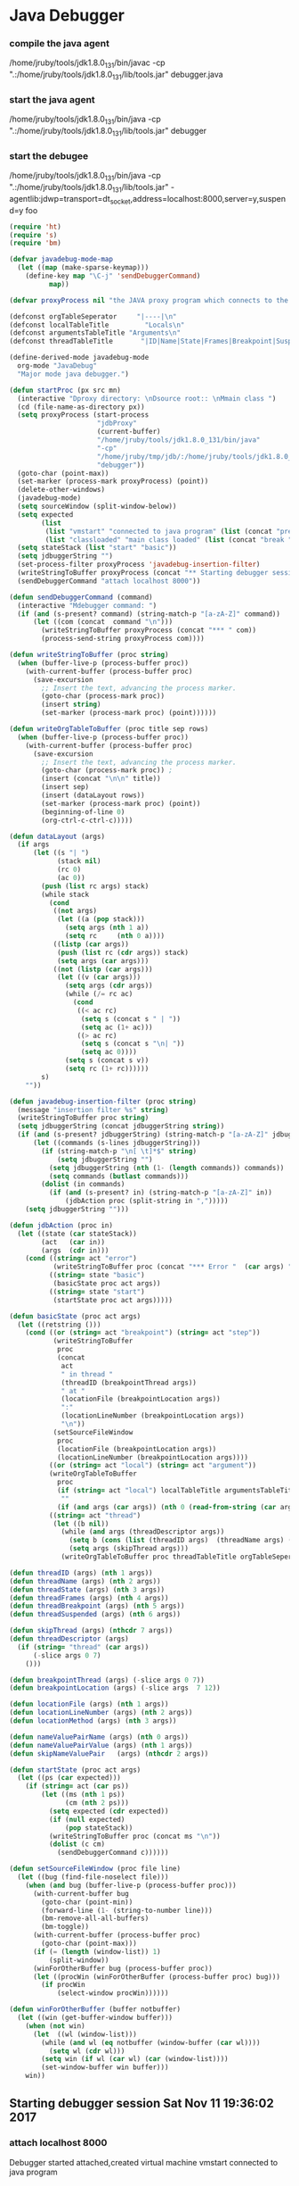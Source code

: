 * Java Debugger

*** compile the java agent

/home/jruby/tools/jdk1.8.0_131/bin/javac -cp ".:/home/jruby/tools/jdk1.8.0_131/lib/tools.jar" debugger.java

*** start the java agent

/home/jruby/tools/jdk1.8.0_131/bin/java -cp ".:/home/jruby/tools/jdk1.8.0_131/lib/tools.jar" debugger

*** start the debugee 

/home/jruby/tools/jdk1.8.0_131/bin/java -cp ".:/home/jruby/tools/jdk1.8.0_131/lib/tools.jar" -agentlib:jdwp=transport=dt_socket,address=localhost:8000,server=y,suspend=y foo

#+BEGIN_SRC emacs-lisp :tangle yes
  (require 'ht)
  (require 's)
  (require 'bm)

  (defvar javadebug-mode-map
    (let ((map (make-sparse-keymap)))
      (define-key map "\C-j" 'sendDebuggerCommand)
            map))

  (defvar proxyProcess nil "the JAVA proxy program which connects to the program to be debugged")

  (defconst orgTableSeperator     "|----|\n"                                                                 "string to seperate table title from contents")
  (defconst localTableTitle         "Locals\n"                                                              "title tor local variables table")
  (defconst argumentsTableTitle "Arguments\n"                                                        "title for method arguments table")
  (defconst threadTableTitle       "|ID|Name|State|Frames|Breakpoint|Suspended|\n"    "title for thread table")

  (define-derived-mode javadebug-mode
    org-mode "JavaDebug"
    "Major mode java debugger.")

  (defun startProc (px src mn)
    (interactive "Dproxy directory: \nDsource root:: \nMmain class ")
    (cd (file-name-as-directory px))
    (setq proxyProcess (start-process 
                        "jdbProxy" 
                        (current-buffer)
                        "/home/jruby/tools/jdk1.8.0_131/bin/java" 
                        "-cp" 
                        "/home/jruby/tmp/jdb/:/home/jruby/tools/jdk1.8.0_131/lib/tools.jar" 
                        "debugger"))
    (goto-char (point-max))
    (set-marker (process-mark proxyProcess) (point))
    (delete-other-windows)
    (javadebug-mode)
    (setq sourceWindow (split-window-below))
    (setq expected
          (list
           (list "vmstart" "connected to java program" (list (concat "prepare " mn) "run"))
           (list "classloaded" "main class loaded" (list (concat "break " mn " main") "continue"))))
    (setq stateStack (list "start" "basic"))
    (setq jdbuggerString "")
    (set-process-filter proxyProcess 'javadebug-insertion-filter)
    (writeStringToBuffer proxyProcess (concat "** Starting debugger session " (current-time-string) "\n"))
    (sendDebuggerCommand "attach localhost 8000"))

  (defun sendDebuggerCommand (command)
    (interactive "Mdebugger command: ")
    (if (and (s-present? command) (string-match-p "[a-zA-Z]" command))
        (let ((com (concat  command "\n")))
          (writeStringToBuffer proxyProcess (concat "*** " com))
          (process-send-string proxyProcess com))))

  (defun writeStringToBuffer (proc string)
    (when (buffer-live-p (process-buffer proc))
      (with-current-buffer (process-buffer proc)
        (save-excursion
          ;; Insert the text, advancing the process marker.
          (goto-char (process-mark proc))
          (insert string)
          (set-marker (process-mark proc) (point))))))

  (defun writeOrgTableToBuffer (proc title sep rows)
    (when (buffer-live-p (process-buffer proc))
      (with-current-buffer (process-buffer proc)
        (save-excursion
          ;; Insert the text, advancing the process marker.
          (goto-char (process-mark proc)) ;
          (insert (concat "\n\n" title))
          (insert sep)
          (insert (dataLayout rows))
          (set-marker (process-mark proc) (point))
          (beginning-of-line 0)
          (org-ctrl-c-ctrl-c)))))

  (defun dataLayout (args)
    (if args
        (let ((s "| ")
              (stack nil)
              (rc 0)
              (ac 0))
          (push (list rc args) stack)
          (while stack
            (cond
             ((not args)
              (let ((a (pop stack)))
                (setq args (nth 1 a))
                (setq rc     (nth 0 a))))
             ((listp (car args))
              (push (list rc (cdr args)) stack)
              (setq args (car args)))
             ((not (listp (car args)))
              (let ((v (car args)))
                (setq args (cdr args))
                (while (/= rc ac)
                  (cond
                   ((< ac rc)
                    (setq s (concat s " | "))
                    (setq ac (1+ ac)))
                   ((> ac rc)
                    (setq s (concat s "\n| "))
                    (setq ac 0))))
                (setq s (concat s v))
                (setq rc (1+ rc))))))
          s)
      ""))

  (defun javadebug-insertion-filter (proc string)
    (message "insertion filter %s" string)
    (writeStringToBuffer proc string)
    (setq jdbuggerString (concat jdbuggerString string))
    (if (and (s-present? jdbuggerString) (string-match-p "[a-zA-Z]" jdbuggerString))
        (let ((commands (s-lines jdbuggerString)))
          (if (string-match-p "\n[ \t]*$" string)
              (setq jdbuggerString "")
            (setq jdbuggerString (nth (1- (length commands)) commands))
            (setq commands (butlast commands)))
          (dolist (in commands)
            (if (and (s-present? in) (string-match-p "[a-zA-Z]" in))
                (jdbAction proc (split-string in ",")))))
      (setq jdbuggerString "")))

  (defun jdbAction (proc in)
    (let ((state (car stateStack))
          (act   (car in))
          (args  (cdr in)))
      (cond ((string= act "error")
             (writeStringToBuffer proc (concat "*** Error "  (car args) "\n")))
            ((string= state "basic")
             (basicState proc act args))
            ((string= state "start")
             (startState proc act args)))))

  (defun basicState (proc act args)
    (let ((retstring ()))
      (cond ((or (string= act "breakpoint") (string= act "step"))
             (writeStringToBuffer
              proc
              (concat
               act
               " in thread "
               (threadID (breakpointThread args))
               " at "              
               (locationFile (breakpointLocation args))
               ":"
               (locationLineNumber (breakpointLocation args))
               "\n"))
             (setSourceFileWindow
              proc
              (locationFile (breakpointLocation args))
              (locationLineNumber (breakpointLocation args))))
            ((or (string= act "local") (string= act "argument"))
            (writeOrgTableToBuffer
              proc
              (if (string= act "local") localTableTitle argumentsTableTitle)
               ""
              (if (and args (car args)) (nth 0 (read-from-string (car args))) nil)))
            ((string= act "thread")
             (let ((b nil))
               (while (and args (threadDescriptor args))
                 (setq b (cons (list (threadID args)  (threadName args) (threadState args)  (threadFrames args)  (threadBreakpoint args) (threadSuspended args)) b))
                 (setq args (skipThread args)))
               (writeOrgTableToBuffer proc threadTableTitle orgTableSeperator b))))))

  (defun threadID (args) (nth 1 args))
  (defun threadName (args) (nth 2 args))
  (defun threadState (args) (nth 3 args))
  (defun threadFrames (args) (nth 4 args))
  (defun threadBreakpoint (args) (nth 5 args))
  (defun threadSuspended (args) (nth 6 args))

  (defun skipThread (args) (nthcdr 7 args))
  (defun threadDescriptor (args)
    (if (string= "thread" (car args))
        (-slice args 0 7)
      ()))

  (defun breakpointThread (args) (-slice args 0 7))
  (defun breakpointLocation (args) (-slice args  7 12))

  (defun locationFile (args) (nth 1 args))
  (defun locationLineNumber (args) (nth 2 args))
  (defun locationMethod (args) (nth 3 args))

  (defun nameValuePairName (args) (nth 0 args))
  (defun nameValuePairValue (args) (nth 1 args))
  (defun skipNameValuePair   (args) (nthcdr 2 args))

  (defun startState (proc act args)
    (let ((ps (car expected)))
      (if (string= act (car ps))
          (let ((ms (nth 1 ps))
                (cm (nth 2 ps)))
            (setq expected (cdr expected))
            (if (null expected)
                (pop stateStack))
            (writeStringToBuffer proc (concat ms "\n"))
            (dolist (c cm)
              (sendDebuggerCommand c))))))

  (defun setSourceFileWindow (proc file line)
    (let ((bug (find-file-noselect file)))
      (when (and bug (buffer-live-p (process-buffer proc)))
        (with-current-buffer bug
          (goto-char (point-min))
          (forward-line (1- (string-to-number line)))
          (bm-remove-all-all-buffers)
          (bm-toggle))
        (with-current-buffer (process-buffer proc)
          (goto-char (point-max)))
        (if (= (length (window-list)) 1)
            (split-window))
        (winForOtherBuffer bug (process-buffer proc))
        (let ((procWin (winForOtherBuffer (process-buffer proc) bug)))
          (if procWin
              (select-window procWin))))))

  (defun winForOtherBuffer (buffer notbuffer)
    (let ((win (get-buffer-window buffer)))
      (when (not win)
        (let  ((wl (window-list)))
          (while (and wl (eq notbuffer (window-buffer (car wl))))
            (setq wl (cdr wl)))
          (setq win (if wl (car wl) (car (window-list))))
          (set-window-buffer win buffer)))
      win))

#+END_SRC

#+RESULTS:
: winForOtherBuffer
** Starting debugger session Sat Nov 11 19:36:02 2017
*** attach localhost 8000
Debugger started
attached,created virtual machine
vmstart
connected to java program
*** prepare foo
*** run
classloaded,foo
main class loaded
*** break foo main
*** continue
breakpoint,thread,1,main,running,1,true,true,location,foo.java,5,main
breakpoint in thread 1 at foo.java:5
*** next 1
step,thread,1,main,running,1,false,true,location,foo.java,6,main
step in thread 1 at foo.java:6
*** next 1
step,thread,1,main,running,1,false,true,location,foo.java,7,main
step in thread 1 at foo.java:7
*** next 1
step,thread,1,main,running,1,false,true,location,foo.java,9,main
step in thread 1 at foo.java:9
*** next 1
step,thread,1,main,running,1,false,true,location,foo.java,10,main
step in thread 1 at foo.java:10
*** next 1
step,thread,1,main,running,1,false,true,location,foo.java,12,main
step in thread 1 at foo.java:12
*** next 1
step,thread,1,main,running,1,false,true,location,foo.java,14,main
step in thread 1 at foo.java:14
*** next 1
step,thread,1,main,running,1,false,true,location,foo.java,15,main
step in thread 1 at foo.java:15
*** frame 1 0
getValueString instance of java.lang.String[2] (id=70) ,  v.type.name() java.lang.String[] , v.type.toString  array class java.lang.String[] (no class loader) , is ClassType false , v.getClass class com.sun.tools.jdi.ArrayReferenceImpl, is ReferenceType true, value is ObjectReference true
getValueString "3" ,  v.type.name() java.lang.String , v.type.toString  class java.lang.String (no class loader) , is ClassType true , v.getClass class com.sun.tools.jdi.StringReferenceImpl, is ReferenceType true, value is ObjectReference true
getValueString "4" ,  v.type.name() java.lang.String , v.type.toString  class java.lang.String (no class loader) , is ClassType true , v.getClass class com.sun.tools.jdi.StringReferenceImpl, is ReferenceType true, value is ObjectReference true
getValueString 37 ,  v.type.name() int , v.type.toString  int , is ClassType false , v.getClass class com.sun.tools.jdi.IntegerValueImpl, is ReferenceType false, value is ObjectReference false
getValueString 1 ,  v.type.name() int , v.type.toString  int , is ClassType false , v.getClass class com.sun.tools.jdi.IntegerValueImpl, is ReferenceType false, value is ObjectReference false
getValueString 3 ,  v.type.name() int , v.type.toString  int , is ClassType false , v.getClass class com.sun.tools.jdi.IntegerValueImpl, is ReferenceType false, value is ObjectReference false
getValueString instance of foo(id=71) ,  v.type.name() foo , v.type.toString  class foo (loaded by instance of sun.misc.Launcher$AppClassLoader(id=76)) , is ClassType true , v.getClass class com.sun.tools.jdi.ObjectReferenceImpl, is ReferenceType true, value is ObjectReference true
getValueString 0 ,  v.type.name() int , v.type.toString  int , is ClassType false , v.getClass class com.sun.tools.jdi.IntegerValueImpl, is ReferenceType false, value is ObjectReference false
getValueString 1 ,  v.type.name() int , v.type.toString  int , is ClassType false , v.getClass class com.sun.tools.jdi.IntegerValueImpl, is ReferenceType false, value is ObjectReference false
argument,("args" ( "0" "3")( "1" "4") ) )
local,("i" "37"),("j" "1"),("k" "3"),("ff" ( "a" "0" )( "b" "1" )) )

 i   37    
 j    1    
 k    3    
 ff   a  0
     b  1

 i   7
 j  1
k  3
ff  a 0
   b  1




Arguments
| args | 0 | 3
|  | 1 | 4

Locals
| i | 37*** quit
VMDisconnectEvent
Exception,com.sun.jdi.VMDisconnectedException

Process jdbProxy finished
o
getValueString 37 ,  v.type.name() int , v.type.toString  int , is ClassType false , v.getClass class com.sun.tools.jdi.IntegerValueImpl, is ReferenceType false, value is ObjectReference false
getValueString 1 ,  v.type.name() int , v.type.toString  int , is ClassType false , v.getClass class com.sun.tools.jdi.IntegerValueImpl, is ReferenceType false, value is ObjectReference false
getValueString 3 ,  v.type.name() int , v.type.toString  int , is ClassType false , v.getClass class com.sun.tools.jdi.IntegerValueImpl, is ReferenceType false, value is ObjectReference false
getValueString instance of foo(id=71) ,  v.type.name() foo , v.type.toString  class foo (loaded by instance of sun.misc.Launcher$AppClassLoader(id=76)) , is ClassType true , v.getClass class com.sun.tools.jdi.ObjectReferenceImpl, is ReferenceType true, value is ObjectReference true
getValueString 0 ,  v.type.name() int , v.type.toString  int , is ClassType false , v.getClass class com.sun.tools.jdi.IntegerValueImpl, is ReferenceType false, value is ObjectReference false
getValueString 1 ,  v.type.name() int , v.type.toString  int , is ClassType false , v.getClass class com.sun.tools.jdi.IntegerValueImpl, is ReferenceType false, value is ObjectReference false
argument,( ("args" ( "0" "3")( "1" "4") ) ))
local,( ("i" "37") ("j" "1") ("k" "3") ("ff" ( "a" "0" )( "b" "1" )) ))



Arguments
| args | 0 | 3 |
|      | 1 | 4 |

Locals
| i  | 37 |   |
| j  |  1 |   |
| k  |  3 |   |
| ff |  a | 0 |
|    |  b | 1 |
*** quit
VMDisconnectEvent
Exception,com.sun.jdi.VMDisconnectedException

Process jdbProxy finished

dfdfdf** Starting debugger session Mon Nov 13 02:53:04 2017
*** attach localhost 8000
Debugger started
attached,created virtual machine
vmstart
connected to java program
*** prepare foo
*** run
classloaded,foo
main class loaded
*** break foo main
*** continue
breakpoint,thread,1,main,running,1,true,true,location,foo.java,7,main
breakpoint in thread 1 at foo.java:7
*** next 1
step,thread,1,main,running,1,false,true,location,foo.java,8,main
step in thread 1 at foo.java:8
*** next 1
step,thread,1,main,running,1,false,true,location,foo.java,9,main
step in thread 1 at foo.java:9
*** next 1
step,thread,1,main,running,1,false,true,location,foo.java,10,main
step in thread 1 at foo.java:10
*** next 1
step,thread,1,main,running,1,false,true,location,foo.java,12,main
step in thread 1 at foo.java:12
*** frame 1 0
getValueString instance of java.lang.String[2] (id=70) ,  v.type.name() java.lang.String[] , v.type.toString  array class java.lang.String[] (no class loader) , is ClassType false , v.getClass class com.sun.tools.jdi.ArrayReferenceImpl, is ReferenceType true, value is ObjectReference true
getValueString "3" ,  v.type.name() java.lang.String , v.type.toString  class java.lang.String (no class loader) , is ClassType true , v.getClass class com.sun.tools.jdi.StringReferenceImpl, is ReferenceType true, value is ObjectReference true
getValueString "4" ,  v.type.name() java.lang.String , v.type.toString  class java.lang.String (no class loader) , is ClassType true , v.getClass class com.sun.tools.jdi.StringReferenceImpl, is ReferenceType true, value is ObjectReference true
getValueString 27 ,  v.type.name() int , v.type.toString  int , is ClassType false , v.getClass class com.sun.tools.jdi.IntegerValueImpl, is ReferenceType false, value is ObjectReference false
getValueString 38 ,  v.type.name() int , v.type.toString  int , is ClassType false , v.getClass class com.sun.tools.jdi.IntegerValueImpl, is ReferenceType false, value is ObjectReference false
getValueString 3 ,  v.type.name() int , v.type.toString  int , is ClassType false , v.getClass class com.sun.tools.jdi.IntegerValueImpl, is ReferenceType false, value is ObjectReference false
getValueString instance of java.util.HashMap(id=71) ,  v.type.name() java.util.HashMap , v.type.toString  class java.util.HashMap (no class loader) , is ClassType true , v.getClass class com.sun.tools.jdi.ObjectReferenceImpl, is ReferenceType true, value is ObjectReference true
InterfaceType name java.util.Map
InterfaceType name java.lang.Cloneable
InterfaceType name java.io.Serializable
InterfaceType name java.util.Map
getValueString 362498820763181265 ,  v.type.name() long , v.type.toString  long , is ClassType false , v.getClass class com.sun.tools.jdi.LongValueImpl, is ReferenceType false, value is ObjectReference false
getValueString 16 ,  v.type.name() int , v.type.toString  int , is ClassType false , v.getClass class com.sun.tools.jdi.IntegerValueImpl, is ReferenceType false, value is ObjectReference false
getValueString 1073741824 ,  v.type.name() int , v.type.toString  int , is ClassType false , v.getClass class com.sun.tools.jdi.IntegerValueImpl, is ReferenceType false, value is ObjectReference false
getValueString 0.75 ,  v.type.name() float , v.type.toString  float , is ClassType false , v.getClass class com.sun.tools.jdi.FloatValueImpl, is ReferenceType false, value is ObjectReference false
getValueString 8 ,  v.type.name() int , v.type.toString  int , is ClassType false , v.getClass class com.sun.tools.jdi.IntegerValueImpl, is ReferenceType false, value is ObjectReference false
getValueString 6 ,  v.type.name() int , v.type.toString  int , is ClassType false , v.getClass class com.sun.tools.jdi.IntegerValueImpl, is ReferenceType false, value is ObjectReference false
getValueString 64 ,  v.type.name() int , v.type.toString  int , is ClassType false , v.getClass class com.sun.tools.jdi.IntegerValueImpl, is ReferenceType false, value is ObjectReference false
getValueString 0 ,  v.type.name() int , v.type.toString  int , is ClassType false , v.getClass class com.sun.tools.jdi.IntegerValueImpl, is ReferenceType false, value is ObjectReference false
getValueString 0 ,  v.type.name() int , v.type.toString  int , is ClassType false , v.getClass class com.sun.tools.jdi.IntegerValueImpl, is ReferenceType false, value is ObjectReference false
getValueString 0 ,  v.type.name() int , v.type.toString  int , is ClassType false , v.getClass class com.sun.tools.jdi.IntegerValueImpl, is ReferenceType false, value is ObjectReference false
getValueString 0.75 ,  v.type.name() float , v.type.toString  float , is ClassType false , v.getClass class com.sun.tools.jdi.FloatValueImpl, is ReferenceType false, value is ObjectReference false
argument,( ("args" ( "0" "3")( "1" "4") ) ))
local,( ("i" "27") ("j" "38") ("k" "3") ("hh" ( "serialVersionUID" "362498820763181265" )( "DEFAULT_INITIAL_CAPACITY" "16" )( "MAXIMUM_CAPACITY" "1073741824" )( "DEFAULT_LOAD_FACTOR" "0.75" )( "TREEIFY_THRESHOLD" "8" )( "UNTREEIFY_THRESHOLD" "6" )( "MIN_TREEIFY_CAPACITY" "64" )( "table" null )( "entrySet" null )( "size" "0" )( "modCount" "0" )( "threshold" "0" )( "loadFactor" "0.75" )( "keySet" null )( "valu

Arguments
| args | 0 | 3
|  | 1 | 4es" null )) ))



Locals
